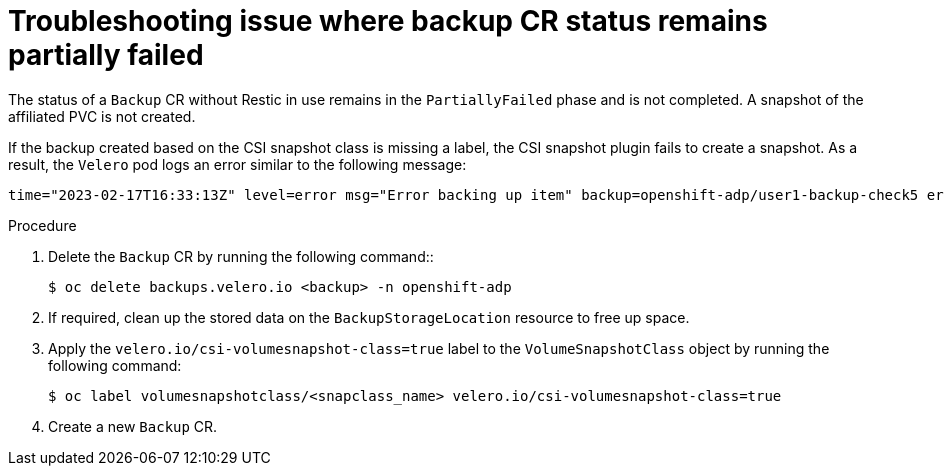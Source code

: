// Module included in the following assemblies:
//
// * backup_and_restore/application_backup_and_restore/troubleshooting/backup-and-restore-cr-issues.adoc
//
:_mod-docs-content-type: PROCEDURE

[id="troubleshooting-backup-cr-status-remains-in-partiallyfailed-issue_{context}"]
= Troubleshooting issue where backup CR status remains partially failed

The status of a `Backup` CR without Restic in use remains in the `PartiallyFailed` phase and is not completed. A snapshot of the affiliated PVC is not created.

If the backup created based on the CSI snapshot class is missing a label, the CSI snapshot plugin fails to create a snapshot. As a result, the `Velero` pod logs an error similar to the following message:

[source,text]
----
time="2023-02-17T16:33:13Z" level=error msg="Error backing up item" backup=openshift-adp/user1-backup-check5 error="error executing custom action (groupResource=persistentvolumeclaims, namespace=busy1, name=pvc1-user1): rpc error: code = Unknown desc = failed to get volumesnapshotclass for storageclass ocs-storagecluster-ceph-rbd: failed to get volumesnapshotclass for provisioner openshift-storage.rbd.csi.ceph.com, ensure that the desired volumesnapshot class has the velero.io/csi-volumesnapshot-class label" logSource="/remote-source/velero/app/pkg/backup/backup.go:417" name=busybox-79799557b5-vprq
----

.Procedure

. Delete the `Backup` CR by running the following command::
+
[source,terminal]
----
$ oc delete backups.velero.io <backup> -n openshift-adp
----

. If required, clean up the stored data on the `BackupStorageLocation` resource  to free up space.

. Apply the `velero.io/csi-volumesnapshot-class=true` label to the `VolumeSnapshotClass` object by running the following command:
+
[source,terminal]
----
$ oc label volumesnapshotclass/<snapclass_name> velero.io/csi-volumesnapshot-class=true
----

. Create a new `Backup` CR.